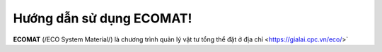 Hướng dẫn sử dụng ECOMAT!
===================================

**ECOMAT** (/ECO System Material/) là chương trình quản lý vật tư tổng thể đặt ở địa chỉ <https://gialai.cpc.vn/eco/>`
